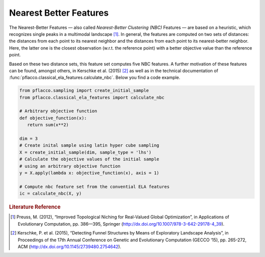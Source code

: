 Nearest Better Features
#######################
The Nearest-Better Features — also called *Nearest-Better Clustering (NBC)* Features — are based on a heuristic, which recognizes single peaks in a multimodal landscape [#r1]_.
In general, the features are computed on two sets of distances: the distances from each point to its nearest neighbor and the distances from each point to its nearest-better neighbor.
Here, the latter one is the closest observation (w.r.t. the reference point) with a better objective value than the reference point.

Based on these two distance sets, this feature set computes five NBC features. A further motivation of these features can be found, amongst others, in Kerschke et al. (2015) [#r2]_
as well as in the technical documentation of :func:`pflacco.classical_ela_features.calculate_nbc`.
Below you find a code example.

.. code-block:: python3

   from pflacco.sampling import create_initial_sample
   from pflacco.classical_ela_features import calculate_nbc

   # Arbitrary objective function
   def objective_function(x):
      return sum(x**2)

   dim = 3
   # Create inital sample using latin hyper cube sampling
   X = create_initial_sample(dim, sample_type = 'lhs')
   # Calculate the objective values of the initial sample
   # using an arbitrary objective function
   y = X.apply(lambda x: objective_function(x), axis = 1)

   # Compute nbc feature set from the convential ELA features
   ic = calculate_nbc(X, y)

.. rubric:: Literature Reference

.. [#r1] Preuss, M. (2012), “Improved Topological Niching for Real-Valued Global Optimization”, in Applications of Evolutionary Computation, pp. 386—395, Springer (http://dx.doi.org/10.1007/978-3-642-29178-4_39).
.. [#r2] Kerschke, P. et al. (2015), “Detecting Funnel Structures by Means of Exploratory Landscape Analysis”, in Proceedings of the 17th Annual Conference on Genetic and Evolutionary Computation (GECCO ‘15), pp. 265-272, ACM (http://dx.doi.org/10.1145/2739480.2754642).